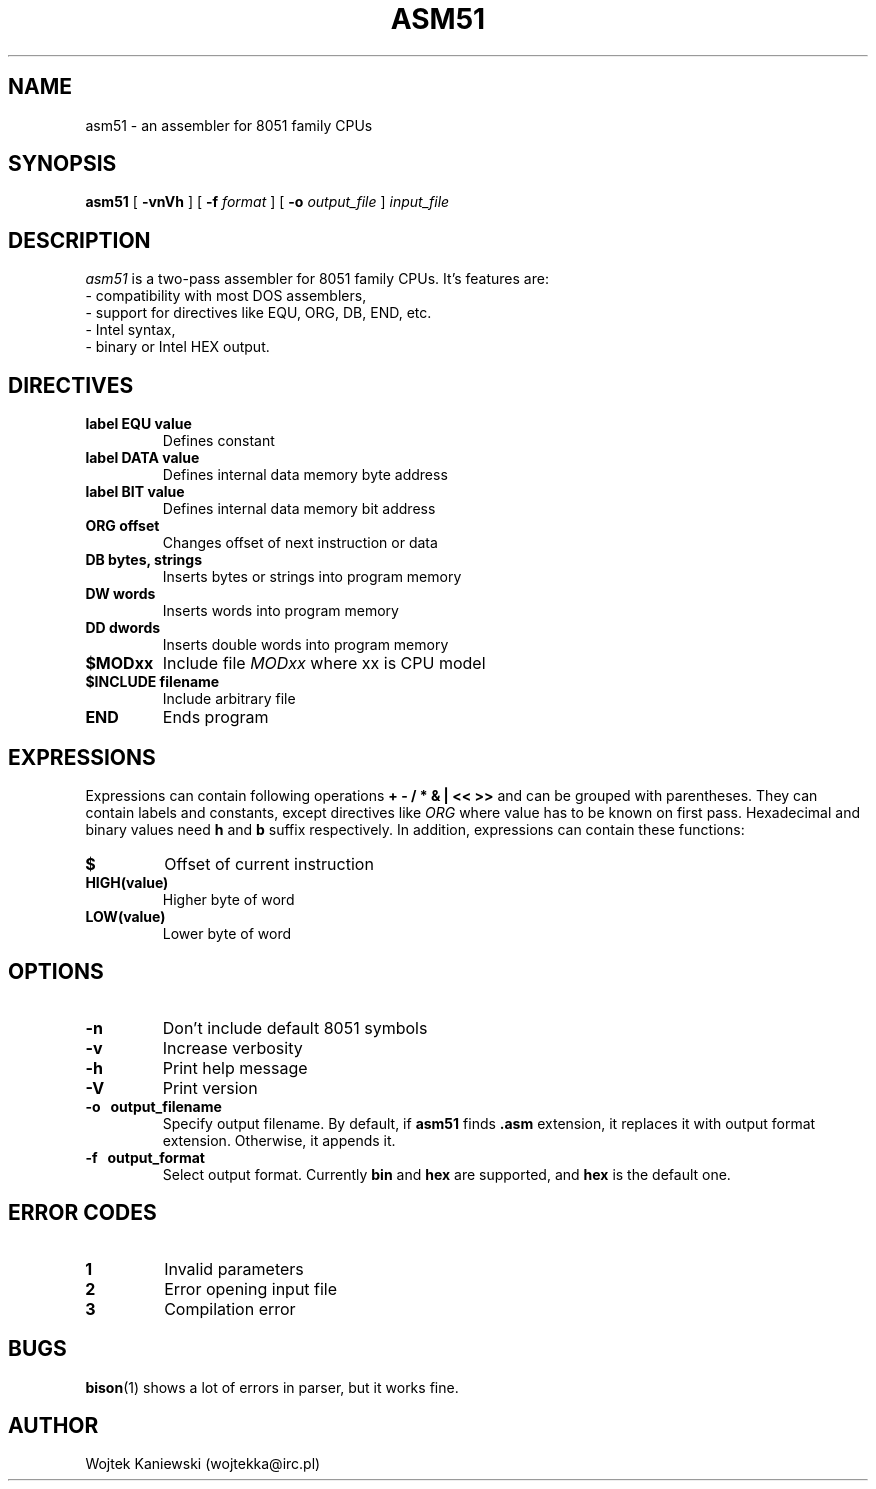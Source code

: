 .\"
.\"  asm51 0.1
.\"  (C) Copyright 2003 Wojtek Kaniewski <wojtekka@irc.pl>
.\"
.TH ASM51 1 "Nov 2, 2003"
.SH NAME
asm51 \- an assembler for 8051 family CPUs
.SH SYNOPSIS
.B asm51
[
.B \-vnVh
] [
.BI \-f
.IR format
] [
.BI \-o
.IR output\_file
]
.IR input\_file
.SH DESCRIPTION
.I asm51
is a two-pass assembler for 8051 family CPUs. It's features are:
.nf
- compatibility with most DOS assemblers,
- support for directives like EQU, ORG, DB, END, etc.
- Intel syntax,
- binary or Intel HEX output.
.fi
.SH DIRECTIVES
.TP
.B label EQU value
Defines constant
.TP
.B label DATA value
Defines internal data memory byte address
.TP
.B label BIT value
Defines internal data memory bit address
.TP
.B ORG offset
Changes offset of next instruction or data
.TP
.B DB bytes, strings
Inserts bytes or strings into program memory
.TP
.B DW words
Inserts words into program memory
.TP
.B DD dwords
Inserts double words into program memory
.TP
.B $MODxx
Include file
.I MODxx
where xx is CPU model
.TP
.B $INCLUDE filename
Include arbitrary file
.TP
.B END
Ends program
.SH EXPRESSIONS
Expressions can contain following operations
.B + - / * & | << >>
and can be grouped with parentheses. They can contain labels and constants,
except directives like 
.I ORG
where value has to be known on first pass. Hexadecimal and binary values need
.B h
and
.B b
suffix respectively. In addition, expressions can
contain these functions:
.TP
.B $
Offset of current instruction
.TP
.B HIGH(value)
Higher byte of word
.TP
.B LOW(value)
Lower byte of word
.SH OPTIONS
.TP
.B \-n
Don't include default 8051 symbols
.TP
.B \-v
Increase verbosity
.TP
.B \-h
Print help message
.TP
.B \-V
Print version
.TP
.B \-o "\ " output\_filename
Specify output filename. By default, if
.B asm51
finds
.B .asm
extension, it replaces it with output format extension. Otherwise, it appends
it.
.TP
.B \-f "\ " output_format
Select output format. Currently
.B bin
and
.B hex
are supported, and
.B hex
is the default one.
.SH ERROR CODES
.TP
.B 1
Invalid parameters
.TP
.B 2
Error opening input file
.TP
.B 3
Compilation error
.SH BUGS
.BR bison (1)
shows a lot of errors in parser, but it works fine.
.SH AUTHOR
Wojtek Kaniewski (wojtekka@irc.pl)

